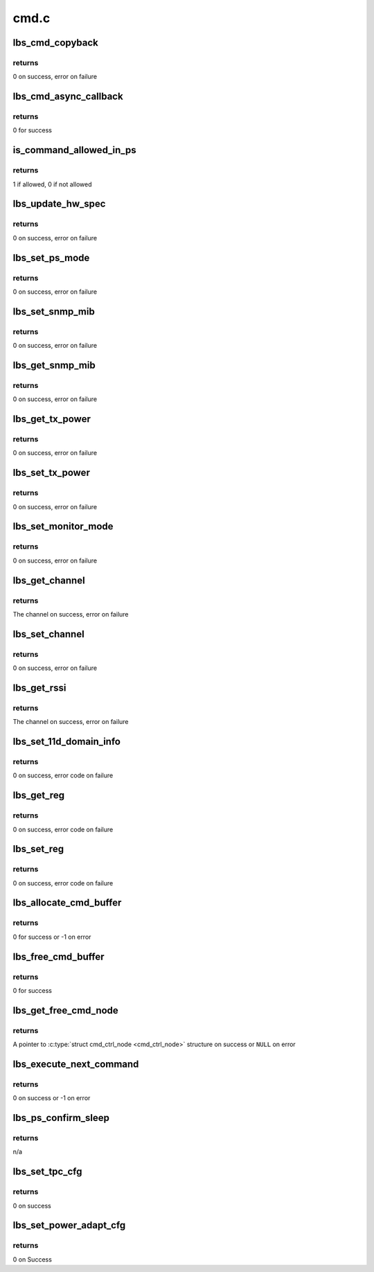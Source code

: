.. -*- coding: utf-8; mode: rst -*-

=====
cmd.c
=====


.. _`lbs_cmd_copyback`:

lbs_cmd_copyback
================

.. c:function:: int lbs_cmd_copyback (struct lbs_private *priv, unsigned long extra, struct cmd_header *resp)

    Simple callback that copies response back into command

    :param struct lbs_private \*priv:
        A pointer to :c:type:`struct lbs_private <lbs_private>` structure

    :param unsigned long extra:
        A pointer to the original command structure for which
        'resp' is a response

    :param struct cmd_header \*resp:
        A pointer to the command response



.. _`lbs_cmd_copyback.returns`:

returns
-------

0 on success, error on failure



.. _`lbs_cmd_async_callback`:

lbs_cmd_async_callback
======================

.. c:function:: int lbs_cmd_async_callback (struct lbs_private *priv, unsigned long extra, struct cmd_header *resp)

    Simple callback that ignores the result. Use this if you just want to send a command to the hardware, but don't care for the result.

    :param struct lbs_private \*priv:
        ignored

    :param unsigned long extra:
        ignored

    :param struct cmd_header \*resp:
        ignored



.. _`lbs_cmd_async_callback.returns`:

returns
-------

0 for success



.. _`is_command_allowed_in_ps`:

is_command_allowed_in_ps
========================

.. c:function:: u8 is_command_allowed_in_ps (u16 cmd)

    tests if a command is allowed in Power Save mode

    :param u16 cmd:
        the command ID



.. _`is_command_allowed_in_ps.returns`:

returns
-------

1 if allowed, 0 if not allowed



.. _`lbs_update_hw_spec`:

lbs_update_hw_spec
==================

.. c:function:: int lbs_update_hw_spec (struct lbs_private *priv)

    Updates the hardware details like MAC address and regulatory region

    :param struct lbs_private \*priv:
        A pointer to :c:type:`struct lbs_private <lbs_private>` structure



.. _`lbs_update_hw_spec.returns`:

returns
-------

0 on success, error on failure



.. _`lbs_set_ps_mode`:

lbs_set_ps_mode
===============

.. c:function:: int lbs_set_ps_mode (struct lbs_private *priv, u16 cmd_action, bool block)

    Sets the Power Save mode

    :param struct lbs_private \*priv:
        A pointer to :c:type:`struct lbs_private <lbs_private>` structure

    :param u16 cmd_action:
        The Power Save operation (PS_MODE_ACTION_ENTER_PS or
        PS_MODE_ACTION_EXIT_PS)

    :param bool block:
        Whether to block on a response or not



.. _`lbs_set_ps_mode.returns`:

returns
-------

0 on success, error on failure



.. _`lbs_set_snmp_mib`:

lbs_set_snmp_mib
================

.. c:function:: int lbs_set_snmp_mib (struct lbs_private *priv, u32 oid, u16 val)

    Set an SNMP MIB value

    :param struct lbs_private \*priv:
        A pointer to :c:type:`struct lbs_private <lbs_private>` structure

    :param u32 oid:
        The OID to set in the firmware

    :param u16 val:
        Value to set the OID to



.. _`lbs_set_snmp_mib.returns`:

returns
-------

0 on success, error on failure



.. _`lbs_get_snmp_mib`:

lbs_get_snmp_mib
================

.. c:function:: int lbs_get_snmp_mib (struct lbs_private *priv, u32 oid, u16 *out_val)

    Get an SNMP MIB value

    :param struct lbs_private \*priv:
        A pointer to :c:type:`struct lbs_private <lbs_private>` structure

    :param u32 oid:
        The OID to retrieve from the firmware

    :param u16 \*out_val:
        Location for the returned value



.. _`lbs_get_snmp_mib.returns`:

returns
-------

0 on success, error on failure



.. _`lbs_get_tx_power`:

lbs_get_tx_power
================

.. c:function:: int lbs_get_tx_power (struct lbs_private *priv, s16 *curlevel, s16 *minlevel, s16 *maxlevel)

    Get the min, max, and current TX power

    :param struct lbs_private \*priv:
        A pointer to :c:type:`struct lbs_private <lbs_private>` structure

    :param s16 \*curlevel:
        Current power level in dBm

    :param s16 \*minlevel:
        Minimum supported power level in dBm (optional)

    :param s16 \*maxlevel:
        Maximum supported power level in dBm (optional)



.. _`lbs_get_tx_power.returns`:

returns
-------

0 on success, error on failure



.. _`lbs_set_tx_power`:

lbs_set_tx_power
================

.. c:function:: int lbs_set_tx_power (struct lbs_private *priv, s16 dbm)

    Set the TX power

    :param struct lbs_private \*priv:
        A pointer to :c:type:`struct lbs_private <lbs_private>` structure

    :param s16 dbm:
        The desired power level in dBm



.. _`lbs_set_tx_power.returns`:

returns
-------

0 on success, error on failure



.. _`lbs_set_monitor_mode`:

lbs_set_monitor_mode
====================

.. c:function:: int lbs_set_monitor_mode (struct lbs_private *priv, int enable)

    Enable or disable monitor mode (only implemented on OLPC usb8388 FW)

    :param struct lbs_private \*priv:
        A pointer to :c:type:`struct lbs_private <lbs_private>` structure

    :param int enable:
        1 to enable monitor mode, 0 to disable



.. _`lbs_set_monitor_mode.returns`:

returns
-------

0 on success, error on failure



.. _`lbs_get_channel`:

lbs_get_channel
===============

.. c:function:: int lbs_get_channel (struct lbs_private *priv)

    Get the radio channel

    :param struct lbs_private \*priv:
        A pointer to :c:type:`struct lbs_private <lbs_private>` structure



.. _`lbs_get_channel.returns`:

returns
-------

The channel on success, error on failure



.. _`lbs_set_channel`:

lbs_set_channel
===============

.. c:function:: int lbs_set_channel (struct lbs_private *priv, u8 channel)

    Set the radio channel

    :param struct lbs_private \*priv:
        A pointer to :c:type:`struct lbs_private <lbs_private>` structure

    :param u8 channel:
        The desired channel, or 0 to clear a locked channel



.. _`lbs_set_channel.returns`:

returns
-------

0 on success, error on failure



.. _`lbs_get_rssi`:

lbs_get_rssi
============

.. c:function:: int lbs_get_rssi (struct lbs_private *priv, s8 *rssi, s8 *nf)

    Get current RSSI and noise floor

    :param struct lbs_private \*priv:
        A pointer to :c:type:`struct lbs_private <lbs_private>` structure

    :param s8 \*rssi:
        On successful return, signal level in mBm

    :param s8 \*nf:
        On successful return, Noise floor



.. _`lbs_get_rssi.returns`:

returns
-------

The channel on success, error on failure



.. _`lbs_set_11d_domain_info`:

lbs_set_11d_domain_info
=======================

.. c:function:: int lbs_set_11d_domain_info (struct lbs_private *priv)

    Send regulatory and 802.11d domain information to the firmware

    :param struct lbs_private \*priv:
        pointer to :c:type:`struct lbs_private <lbs_private>`



.. _`lbs_set_11d_domain_info.returns`:

returns
-------

0 on success, error code on failure



.. _`lbs_get_reg`:

lbs_get_reg
===========

.. c:function:: int lbs_get_reg (struct lbs_private *priv, u16 reg, u16 offset, u32 *value)

    Read a MAC, Baseband, or RF register

    :param struct lbs_private \*priv:
        pointer to :c:type:`struct lbs_private <lbs_private>`

    :param u16 reg:
        register command, one of CMD_MAC_REG_ACCESS,
        CMD_BBP_REG_ACCESS, or CMD_RF_REG_ACCESS

    :param u16 offset:
        byte offset of the register to get

    :param u32 \*value:
        on success, the value of the register at 'offset'



.. _`lbs_get_reg.returns`:

returns
-------

0 on success, error code on failure



.. _`lbs_set_reg`:

lbs_set_reg
===========

.. c:function:: int lbs_set_reg (struct lbs_private *priv, u16 reg, u16 offset, u32 value)

    Write a MAC, Baseband, or RF register

    :param struct lbs_private \*priv:
        pointer to :c:type:`struct lbs_private <lbs_private>`

    :param u16 reg:
        register command, one of CMD_MAC_REG_ACCESS,
        CMD_BBP_REG_ACCESS, or CMD_RF_REG_ACCESS

    :param u16 offset:
        byte offset of the register to set

    :param u32 value:
        the value to write to the register at 'offset'



.. _`lbs_set_reg.returns`:

returns
-------

0 on success, error code on failure



.. _`lbs_allocate_cmd_buffer`:

lbs_allocate_cmd_buffer
=======================

.. c:function:: int lbs_allocate_cmd_buffer (struct lbs_private *priv)

    allocates the command buffer and links it to command free queue

    :param struct lbs_private \*priv:
        A pointer to :c:type:`struct lbs_private <lbs_private>` structure



.. _`lbs_allocate_cmd_buffer.returns`:

returns
-------

0 for success or -1 on error



.. _`lbs_free_cmd_buffer`:

lbs_free_cmd_buffer
===================

.. c:function:: int lbs_free_cmd_buffer (struct lbs_private *priv)

    free the command buffer

    :param struct lbs_private \*priv:
        A pointer to :c:type:`struct lbs_private <lbs_private>` structure



.. _`lbs_free_cmd_buffer.returns`:

returns
-------

0 for success



.. _`lbs_get_free_cmd_node`:

lbs_get_free_cmd_node
=====================

.. c:function:: struct cmd_ctrl_node *lbs_get_free_cmd_node (struct lbs_private *priv)

    gets a free command node if available in command free queue

    :param struct lbs_private \*priv:
        A pointer to :c:type:`struct lbs_private <lbs_private>` structure



.. _`lbs_get_free_cmd_node.returns`:

returns
-------

A pointer to :c:type:`struct cmd_ctrl_node <cmd_ctrl_node>` structure on success
or ``NULL`` on error



.. _`lbs_execute_next_command`:

lbs_execute_next_command
========================

.. c:function:: int lbs_execute_next_command (struct lbs_private *priv)

    execute next command in command pending queue. Will put firmware back to PS mode if applicable.

    :param struct lbs_private \*priv:
        A pointer to :c:type:`struct lbs_private <lbs_private>` structure



.. _`lbs_execute_next_command.returns`:

returns
-------

0 on success or -1 on error



.. _`lbs_ps_confirm_sleep`:

lbs_ps_confirm_sleep
====================

.. c:function:: void lbs_ps_confirm_sleep (struct lbs_private *priv)

    checks condition and prepares to send sleep confirm command to firmware if ok

    :param struct lbs_private \*priv:
        A pointer to :c:type:`struct lbs_private <lbs_private>` structure



.. _`lbs_ps_confirm_sleep.returns`:

returns
-------

n/a



.. _`lbs_set_tpc_cfg`:

lbs_set_tpc_cfg
===============

.. c:function:: int lbs_set_tpc_cfg (struct lbs_private *priv, int enable, int8_t p0, int8_t p1, int8_t p2, int usesnr)

    Configures the transmission power control functionality

    :param struct lbs_private \*priv:
        A pointer to :c:type:`struct lbs_private <lbs_private>` structure

    :param int enable:
        Transmission power control enable

    :param int8_t p0:
        Power level when link quality is good (dBm).

    :param int8_t p1:
        Power level when link quality is fair (dBm).

    :param int8_t p2:
        Power level when link quality is poor (dBm).

    :param int usesnr:
        Use Signal to Noise Ratio in TPC



.. _`lbs_set_tpc_cfg.returns`:

returns
-------

0 on success



.. _`lbs_set_power_adapt_cfg`:

lbs_set_power_adapt_cfg
=======================

.. c:function:: int lbs_set_power_adapt_cfg (struct lbs_private *priv, int enable, int8_t p0, int8_t p1, int8_t p2)

    Configures the power adaptation settings

    :param struct lbs_private \*priv:
        A pointer to :c:type:`struct lbs_private <lbs_private>` structure

    :param int enable:
        Power adaptation enable

    :param int8_t p0:
        Power level for 1, 2, 5.5 and 11 Mbps (dBm).

    :param int8_t p1:
        Power level for 6, 9, 12, 18, 22, 24 and 36 Mbps (dBm).

    :param int8_t p2:
        Power level for 48 and 54 Mbps (dBm).



.. _`lbs_set_power_adapt_cfg.returns`:

returns
-------

0 on Success

